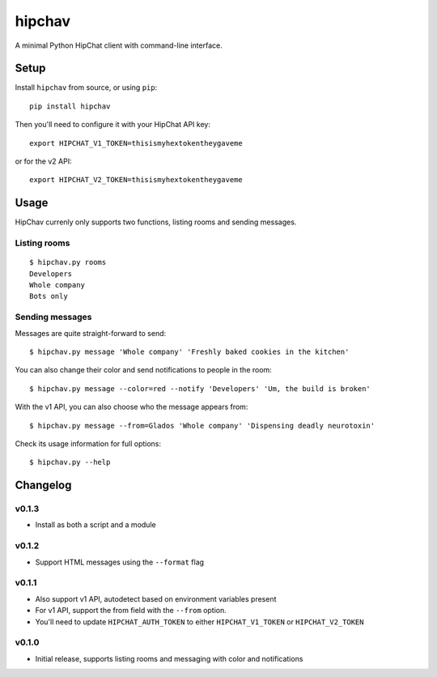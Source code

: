 =======
hipchav
=======

A minimal Python HipChat client with command-line interface.

Setup
=====

Install ``hipchav`` from source, or using ``pip``::

    pip install hipchav

Then you'll need to configure it with your HipChat API key::

    export HIPCHAT_V1_TOKEN=thisismyhextokentheygaveme

or for the v2 API::

    export HIPCHAT_V2_TOKEN=thisismyhextokentheygaveme

Usage
=====

HipChav currenly only supports two functions, listing rooms and sending messages.

Listing rooms
-------------

::

    $ hipchav.py rooms
    Developers
    Whole company
    Bots only

Sending messages
----------------

Messages are quite straight-forward to send::

    $ hipchav.py message 'Whole company' 'Freshly baked cookies in the kitchen'


You can also change their color and send notifications to people in the room::

    $ hipchav.py message --color=red --notify 'Developers' 'Um, the build is broken'

With the v1 API, you can also choose who the message appears from::

    $ hipchav.py message --from=Glados 'Whole company' 'Dispensing deadly neurotoxin'

Check its usage information for full options::

    $ hipchav.py --help


Changelog
=========

v0.1.3
------

- Install as both a script and a module

v0.1.2
------

- Support HTML messages using the ``--format`` flag

v0.1.1
------

- Also support v1 API, autodetect based on environment variables present
- For v1 API, support the from field with the ``--from`` option.
- You'll need to update ``HIPCHAT_AUTH_TOKEN`` to either ``HIPCHAT_V1_TOKEN`` or ``HIPCHAT_V2_TOKEN``

v0.1.0
------

- Initial release, supports listing rooms and messaging with color and notifications
